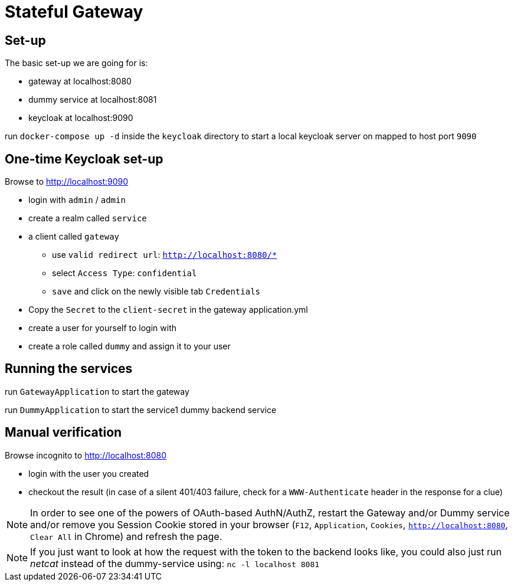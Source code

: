 = Stateful Gateway

== Set-up

The basic set-up we are going for is:

* gateway at localhost:8080
* dummy service at localhost:8081
* keycloak at localhost:9090

run `docker-compose up -d` inside the `keycloak` directory to start a local keycloak server on mapped to host port `9090`

== One-time Keycloak set-up

Browse to http://localhost:9090

* login with `admin` / `admin`
* create a realm called `service` 
* a client called `gateway`
** use `valid redirect url`: `http://localhost:8080/*`
** select `Access Type`: `confidential`
** `save` and click on the newly visible tab `Credentials`
* Copy the `Secret` to the `client-secret` in the gateway application.yml
* create a user for yourself to login with
* create a role called `dummy` and assign it to your user

== Running the services

run `GatewayApplication` to start the gateway

run `DummyApplication` to start the service1 dummy backend service

== Manual verification

Browse incognito to http://localhost:8080

* login with the user you created
* checkout the result (in case of a silent 401/403 failure, check for a `WWW-Authenticate` header in the response for a clue)

NOTE: In order to see one of the powers of OAuth-based AuthN/AuthZ, restart the Gateway and/or Dummy service and/or remove you Session Cookie stored in your browser (`F12`, `Application`, `Cookies`, `http://localhost:8080`, `Clear All` in Chrome) and refresh the page.

NOTE: If you just want to look at how the request with the token to the backend looks like, you could also just run _netcat_ instead of the dummy-service using:
`nc -l localhost 8081`
